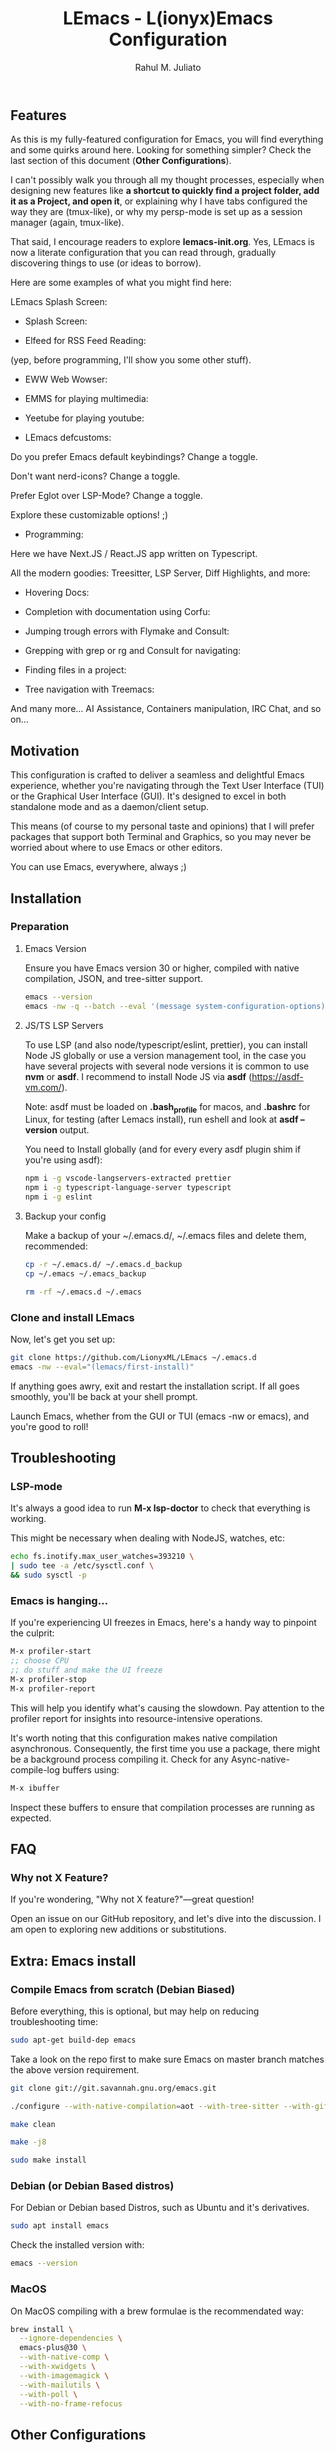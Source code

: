 #+TITLE: LEmacs - L(ionyx)Emacs Configuration
#+AUTHOR: Rahul M. Juliato
#+EMAIL: rahul.juliato@gmail.com
#+OPTIONS: toc:nil

** Features
As this is my fully-featured configuration for Emacs, you will find
everything and some quirks around here. Looking for something simpler?
Check the last section of this document (*Other Configurations*).

I can't possibly walk you through all my thought processes, especially
when designing new features like *a shortcut to quickly find a project
folder, add it as a Project, and open it*, or explaining why I have
tabs configured the way they are (tmux-like), or why my persp-mode is
set up as a session manager (again, tmux-like).

That said, I encourage readers to explore *lemacs-init.org*. Yes,
LEmacs is now a literate configuration that you can read through,
gradually discovering things to use (or ideas to borrow).

Here are some examples of what you might find here:

LEmacs Splash Screen:

- Splash Screen:
[[./doc/lemacs-01.png]]

- Elfeed for RSS Feed Reading:
(yep, before programming, I'll show you some other stuff).
[[./doc/lemacs-02.png]]

- EWW Web Wowser:
[[./doc/lemacs-03.png]]

- EMMS for playing multimedia:
[[./doc/lemacs-04.png]]

- Yeetube for playing youtube:
[[./doc/lemacs-05.png]]

- LEmacs defcustoms:
Do you prefer Emacs default keybindings? Change a toggle.

Don't want nerd-icons? Change a toggle.

Prefer Eglot over LSP-Mode? Change a toggle.

Explore these customizable options! ;)

[[./doc/lemacs-06.png]]

- Programming:
Here we have Next.JS / React.JS app written on Typescript.

All the modern goodies: Treesitter, LSP Server, Diff Highlights, and
more:

[[./doc/lemacs-07.png]]

- Hovering Docs:

[[./doc/lemacs-08.png]]

- Completion with documentation using Corfu:

[[./doc/lemacs-09.png]]

- Jumping trough errors with Flymake and Consult:

[[./doc/lemacs-10.png]]

- Grepping with grep or rg and Consult for navigating:

[[./doc/lemacs-11.png]]

- Finding files in a project:

[[./doc/lemacs-12.png]]

- Tree navigation with Treemacs:

[[./doc/lemacs-13.png]]

And many more... AI Assistance, Containers manipulation, IRC
Chat, and so on...

** Motivation

This configuration is crafted to deliver a seamless and delightful
Emacs experience, whether you're navigating through the Text User
Interface (TUI) or the Graphical User Interface (GUI). It's designed
to excel in both standalone mode and as a daemon/client setup.

This means (of course to my personal taste and opinions) that I will
prefer packages that support both Terminal and Graphics, so you may
never be worried about where to use Emacs or other editors.

You can use Emacs, everywhere, always ;)

** Installation
*** Preparation
**** Emacs Version
Ensure you have Emacs version 30 or higher, compiled with native
compilation, JSON, and tree-sitter support.

#+BEGIN_SRC bash
  emacs --version
  emacs -nw -q --batch --eval '(message system-configuration-options)'
#+END_SRC

**** JS/TS LSP Servers
To use LSP (and also node/typescript/eslint, prettier), you can
install Node JS globally or use a version management tool, in the case
you have several projects with several node versions it is common to
use **nvm** or **asdf**. I recommend to install Node JS via **asdf**
(https://asdf-vm.com/).

Note: asdf must be loaded on *.bash_profile* for macos, and *.bashrc* for
Linux, for testing (after Lemacs install), run eshell and look at
**asdf --version** output.

You need to Install globally (and for every every asdf plugin shim if
you're using asdf):
#+BEGIN_SRC bash
npm i -g vscode-langservers-extracted prettier
npm i -g typescript-language-server typescript
npm i -g eslint
#+END_SRC

**** Backup your config
Make a backup of your ~/.emacs.d/, ~/.emacs files and delete them,
recommended:

#+BEGIN_SRC bash
cp -r ~/.emacs.d/ ~/.emacs.d_backup
cp ~/.emacs ~/.emacs_backup

rm -rf ~/.emacs.d ~/.emacs
#+END_SRC

*** Clone and install LEmacs
Now, let's get you set up:

#+BEGIN_SRC bash
git clone https://github.com/LionyxML/LEmacs ~/.emacs.d
emacs -nw --eval="(lemacs/first-install)"
#+END_SRC

If anything goes awry, exit and restart the installation script. If
all goes smoothly, you'll be back at your shell prompt.

Launch Emacs, whether from the GUI or TUI (emacs -nw or emacs), and
you're good to roll!

** Troubleshooting
*** LSP-mode
It's always a good idea to run **M-x lsp-doctor** to check that
everything is working.

This might be necessary when dealing with NodeJS, watches, etc:
#+BEGIN_SRC bash
echo fs.inotify.max_user_watches=393210 \
| sudo tee -a /etc/sysctl.conf \
&& sudo sysctl -p
#+END_SRC

*** Emacs is hanging...

If you're experiencing UI freezes in Emacs, here's a handy way to
pinpoint the culprit:
#+BEGIN_SRC emacs-lisp
M-x profiler-start
;; choose CPU
;; do stuff and make the UI freeze
M-x profiler-stop
M-x profiler-report
#+END_SRC

This will help you identify what's causing the slowdown. Pay attention
to the profiler report for insights into resource-intensive
operations.


It's worth noting that this configuration makes native compilation asynchronous.
Consequently, the first time you use a package, there might be a
background process compiling it. Check for any Async-native-compile-log buffers using:

#+BEGIN_SRC bash
M-x ibuffer
#+END_SRC

Inspect these buffers to ensure that compilation processes are running
as expected.

** FAQ
*** Why not X Feature?
If you're wondering, "Why not X feature?"—great question!

Open an issue on our GitHub repository, and let's dive into the
discussion. I am open to exploring new additions or substitutions.

** Extra: Emacs install
*** Compile Emacs from scratch (Debian Biased)

Before everything, this is optional, but may help on reducing
troubleshooting time:

#+BEGIN_SRC bash
sudo apt-get build-dep emacs
#+END_SRC

Take a look on the repo first to make sure Emacs on master branch
matches the above version requirement.

#+BEGIN_SRC bash
git clone git://git.savannah.gnu.org/emacs.git

./configure --with-native-compilation=aot --with-tree-sitter --with-gif --with-png --with-jpeg --with-rsvg --with-tiff --with-imagemagick --with-x-toolkit=lucid --with-json --with-mailutils

make clean

make -j8

sudo make install
#+END_SRC

*** Debian (or Debian Based distros)
For Debian or Debian based Distros, such as Ubuntu and it's derivatives.

#+BEGIN_SRC bash
sudo apt install emacs
#+END_SRC

Check the installed version with:
#+BEGIN_SRC bash
emacs --version
#+END_SRC

*** MacOS
On MacOS compiling with a brew formulae is the recommendated way:
#+BEGIN_SRC bash
brew install \
  --ignore-dependencies \
  emacs-plus@30 \
  --with-native-comp \
  --with-xwidgets \
  --with-imagemagick \
  --with-mailutils \
  --with-poll \
  --with-no-frame-refocus
#+END_SRC
** Other Configurations

- Do you need something simpler like a Kickstart configuration you can
  build on the top of it? Moving from neovim? Fear no more! Take a
  look at: [[https://github.com/LionyxML/emacs-kick]]

- Would you like to explore how far you can go with only Emacs? No
  external packages? Raw Emacs-Lisp? Take a look at **EMACS-SOLO** my
  experimental configuration that aims exactly that:
  [[https://github.com/LionyxML/emacs-solo]]

